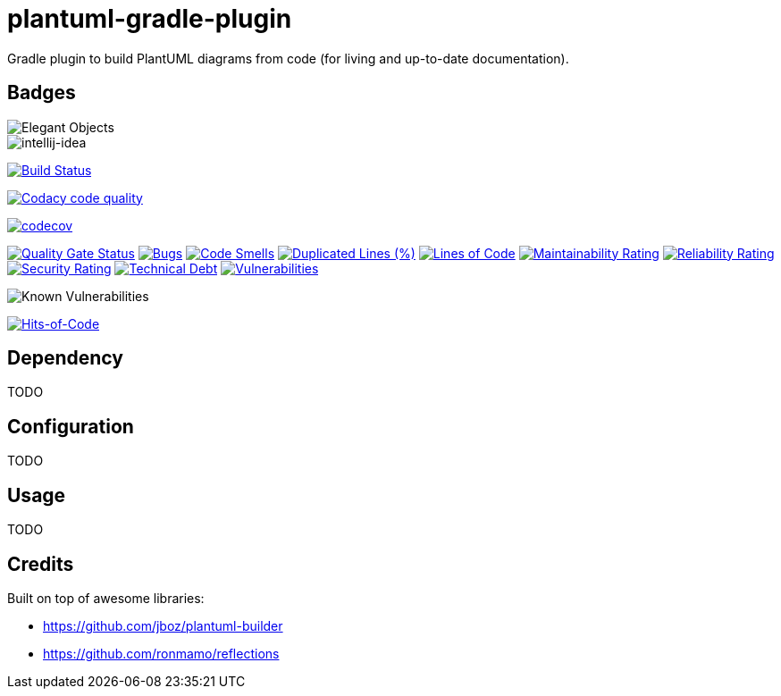 = plantuml-gradle-plugin

Gradle plugin to build PlantUML diagrams from code (for living and up-to-date documentation).

== Badges

image::https://www.elegantobjects.org/badge.svg[Elegant Objects]

image::https://www.elegantobjects.org/intellij-idea.svg[intellij-idea]

image:https://travis-ci.org/RoRoche/plantuml-gradle-plugin.svg?branch=master["Build Status", link="https://travis-ci.org/RoRoche/plantuml-gradle-plugin"]

image:https://api.codacy.com/project/badge/Grade/27af97ee5790463c82961db716b6f716["Codacy code quality", link="https://www.codacy.com/manual/romain-rochegude_2/plantuml-gradle-plugin?utm_source=github.com&utm_medium=referral&utm_content=RoRoche/plantuml-gradle-plugin&utm_campaign=Badge_Grade"]

https://codecov.io/gh/RoRoche/plantuml-gradle-plugin[image:https://codecov.io/gh/RoRoche/plantuml-gradle-plugin/branch/master/graph/badge.svg[codecov]]

https://sonarcloud.io/dashboard?id=RoRoche_plantuml-gradle-plugin[image:https://sonarcloud.io/api/project_badges/measure?project=RoRoche_plantuml-gradle-plugin&metric=alert_status[Quality
Gate Status]]
https://sonarcloud.io/dashboard?id=RoRoche_plantuml-gradle-plugin[image:https://sonarcloud.io/api/project_badges/measure?project=RoRoche_plantuml-gradle-plugin&metric=bugs[Bugs]]
https://sonarcloud.io/dashboard?id=RoRoche_plantuml-gradle-plugin[image:https://sonarcloud.io/api/project_badges/measure?project=RoRoche_plantuml-gradle-plugin&metric=code_smells[Code
Smells]]
https://sonarcloud.io/dashboard?id=RoRoche_plantuml-gradle-plugin[image:https://sonarcloud.io/api/project_badges/measure?project=RoRoche_plantuml-gradle-plugin&metric=duplicated_lines_density[Duplicated
Lines (%)]]
https://sonarcloud.io/dashboard?id=RoRoche_plantuml-gradle-plugin[image:https://sonarcloud.io/api/project_badges/measure?project=RoRoche_plantuml-gradle-plugin&metric=ncloc[Lines
of Code]]
https://sonarcloud.io/dashboard?id=RoRoche_plantuml-gradle-plugin[image:https://sonarcloud.io/api/project_badges/measure?project=RoRoche_plantuml-gradle-plugin&metric=sqale_rating[Maintainability
Rating]]
https://sonarcloud.io/dashboard?id=RoRoche_plantuml-gradle-plugin[image:https://sonarcloud.io/api/project_badges/measure?project=RoRoche_plantuml-gradle-plugin&metric=reliability_rating[Reliability
Rating]]
https://sonarcloud.io/dashboard?id=RoRoche_plantuml-gradle-plugin[image:https://sonarcloud.io/api/project_badges/measure?project=RoRoche_plantuml-gradle-plugin&metric=security_rating[Security
Rating]]
https://sonarcloud.io/dashboard?id=RoRoche_plantuml-gradle-plugin[image:https://sonarcloud.io/api/project_badges/measure?project=RoRoche_plantuml-gradle-plugin&metric=sqale_index[Technical
Debt]]
https://sonarcloud.io/dashboard?id=RoRoche_plantuml-gradle-plugin[image:https://sonarcloud.io/api/project_badges/measure?project=RoRoche_plantuml-gradle-plugin&metric=vulnerabilities[Vulnerabilities]]

image::https://snyk.io/test/github/RoRoche/plantuml-gradle-plugin/badge.svg[Known Vulnerabilities]

https://hitsofcode.com/view/github/RoRoche/plantuml-gradle-plugin[image:https://hitsofcode.com/github/RoRoche/plantuml-gradle-plugin[Hits-of-Code]]

== Dependency

TODO

== Configuration

TODO

== Usage

TODO

== Credits

Built on top of awesome libraries:

* https://github.com/jboz/plantuml-builder
* https://github.com/ronmamo/reflections
